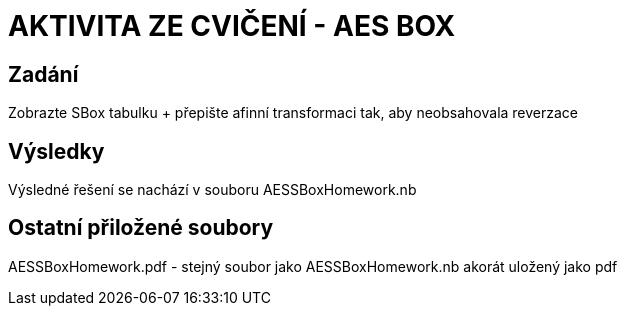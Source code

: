 # AKTIVITA ZE CVIČENÍ - AES BOX

## Zadání

Zobrazte SBox tabulku + přepište afinní transformaci tak, aby neobsahovala reverzace

## Výsledky

Výsledné řešení se nachází v souboru AESSBoxHomework.nb

## Ostatní přiložené soubory

AESSBoxHomework.pdf - stejný soubor jako AESSBoxHomework.nb akorát uložený jako pdf

